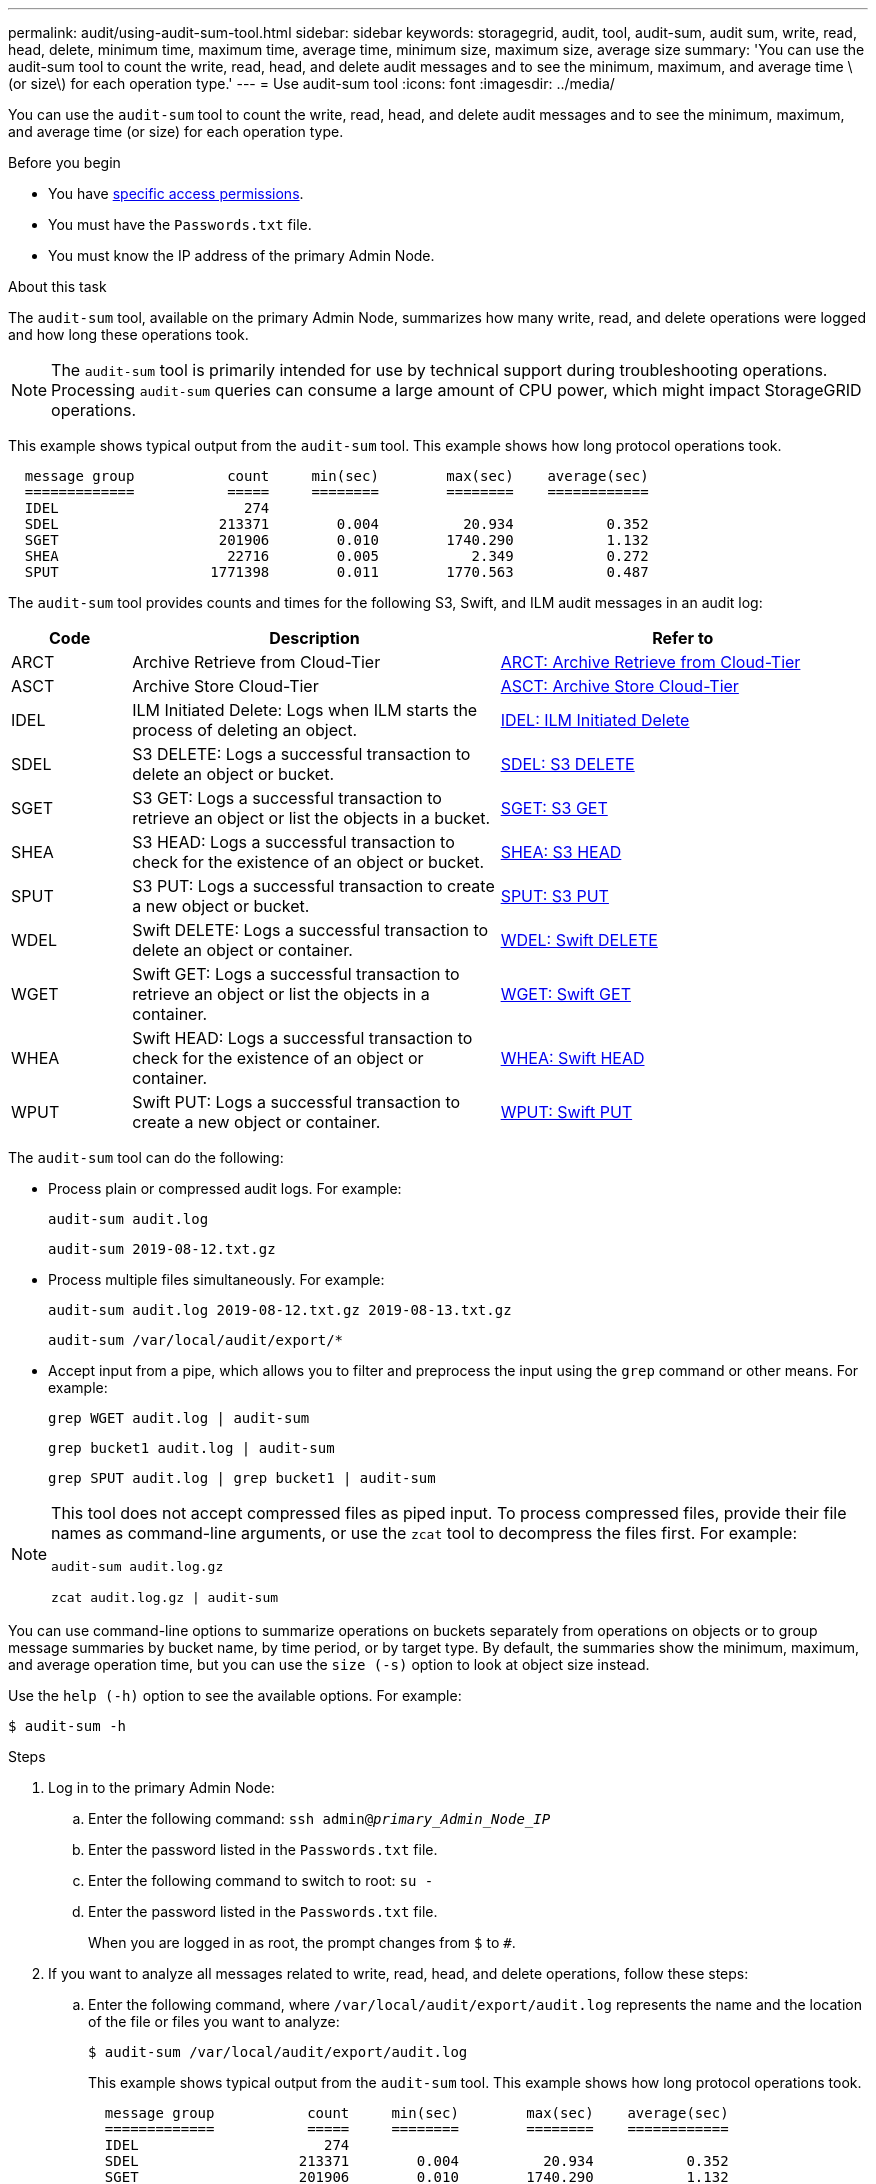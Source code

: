 ---
permalink: audit/using-audit-sum-tool.html
sidebar: sidebar
keywords: storagegrid, audit, tool, audit-sum, audit sum, write, read, head, delete, minimum time, maximum time, average time, minimum size, maximum size, average size
summary: 'You can use the audit-sum tool to count the write, read, head, and delete audit messages and to see the minimum, maximum, and average time \(or size\) for each operation type.'
---
= Use audit-sum tool
:icons: font
:imagesdir: ../media/

[.lead]
You can use the `audit-sum` tool to count the write, read, head, and delete audit messages and to see the minimum, maximum, and average time (or size) for each operation type.

.Before you begin

* You have link:../admin/admin-group-permissions.html[specific access permissions].
* You must have the `Passwords.txt` file.
* You must know the IP address of the primary Admin Node.

.About this task

The `audit-sum` tool, available on the primary Admin Node, summarizes how many write, read, and delete operations were logged and how long these operations took.

NOTE: The `audit-sum` tool is primarily intended for use by technical support during troubleshooting operations. Processing `audit-sum` queries can consume a large amount of CPU power, which might impact StorageGRID operations.

This example shows typical output from the `audit-sum` tool. This example shows how long protocol operations took.

----
  message group           count     min(sec)        max(sec)    average(sec)
  =============           =====     ========        ========    ============
  IDEL                      274
  SDEL                   213371        0.004          20.934           0.352
  SGET                   201906        0.010        1740.290           1.132
  SHEA                    22716        0.005           2.349           0.272
  SPUT                  1771398        0.011        1770.563           0.487
----

The `audit-sum` tool provides counts and times for the following S3, Swift, and ILM audit messages in an audit log:

[cols=3*,options="header",cols="14,43,43"]
|===
| Code| Description| Refer to
a|
ARCT
a|
Archive Retrieve from Cloud-Tier
a|
link:arct-archive-retrieve-from-cloud-tier.html[ARCT: Archive Retrieve from Cloud-Tier]
a|
ASCT
a|
Archive Store Cloud-Tier
a|
link:asct-archive-store-cloud-tier.html[ASCT: Archive Store Cloud-Tier]
a|
IDEL
a|
ILM Initiated Delete: Logs when ILM starts the process of deleting an object.
a|
link:idel-ilm-initiated-delete.html[IDEL: ILM Initiated Delete]
a|
SDEL
a|
S3 DELETE: Logs a successful transaction to delete an object or bucket.
a|
link:sdel-s3-delete.html[SDEL: S3 DELETE]
a|
SGET
a|
S3 GET: Logs a successful transaction to retrieve an object or list the objects in a bucket.
a|
link:sget-s3-get.html[SGET: S3 GET]
a|
SHEA
a|
S3 HEAD: Logs a successful transaction to check for the existence of an object or bucket.
a|
link:shea-s3-head.html[SHEA: S3 HEAD]
a|
SPUT
a|
S3 PUT: Logs a successful transaction to create a new object or bucket.
a|
link:sput-s3-put.html[SPUT: S3 PUT]
a|
WDEL
a|
Swift DELETE: Logs a successful transaction to delete an object or container.
a|
link:wdel-swift-delete.html[WDEL: Swift DELETE]
a|
WGET
a|
Swift GET: Logs a successful transaction to retrieve an object or list the objects in a container.
a|
link:wget-swift-get.html[WGET: Swift GET]
a|
WHEA
a|
Swift HEAD: Logs a successful transaction to check for the existence of an object or container.
a|
link:whea-swift-head.html[WHEA: Swift HEAD]
a|
WPUT
a|
Swift PUT: Logs a successful transaction to create a new object or container.
a|
link:wput-swift-put.html[WPUT: Swift PUT]
|===


The `audit-sum` tool can do the following:

* Process plain or compressed audit logs. For example:
+
`audit-sum audit.log`
+
`audit-sum 2019-08-12.txt.gz`

* Process multiple files simultaneously. For example:
+
`audit-sum audit.log 2019-08-12.txt.gz 2019-08-13.txt.gz`
+
`audit-sum /var/local/audit/export/*`

* Accept input from a pipe, which allows you to filter and preprocess the input using the `grep` command or other means. For example:
+
`grep WGET audit.log | audit-sum`
+
`grep bucket1 audit.log | audit-sum`
+
`grep SPUT audit.log | grep bucket1 | audit-sum`

[NOTE] 
====
This tool does not accept compressed files as piped input. To process compressed files, provide their file names as command-line arguments, or use the `zcat` tool to decompress the files first. For example:

`audit-sum audit.log.gz`

`zcat audit.log.gz | audit-sum`
====

You can use command-line options to summarize operations on buckets separately from operations on objects or to group message summaries by bucket name, by time period, or by target type. By default, the summaries show the minimum, maximum, and average operation time, but you can use the `size (-s)` option to look at object size instead.

Use the `help (-h)` option to see the available options. For example:

`$ audit-sum -h`


.Steps

. Log in to the primary Admin Node:
.. Enter the following command: `ssh admin@_primary_Admin_Node_IP_`
.. Enter the password listed in the `Passwords.txt` file.
.. Enter the following command to switch to root: `su -`
.. Enter the password listed in the `Passwords.txt` file.
+
When you are logged in as root, the prompt changes from `$` to `#`.

. If you want to analyze all messages related to write, read, head, and delete operations, follow these steps:
.. Enter the following command, where `/var/local/audit/export/audit.log` represents the name and the location of the file or files you want to analyze:
+
`$ audit-sum /var/local/audit/export/audit.log`
+
This example shows typical output from the `audit-sum` tool. This example shows how long protocol operations took.
+
----
  message group           count     min(sec)        max(sec)    average(sec)
  =============           =====     ========        ========    ============
  IDEL                      274
  SDEL                   213371        0.004          20.934           0.352
  SGET                   201906        0.010        1740.290           1.132
  SHEA                    22716        0.005           2.349           0.272
  SPUT                  1771398        0.011        1770.563           0.487
----
+
In this example, SGET (S3 GET) operations are the slowest on average at 1.13 seconds, but SGET and SPUT (S3 PUT) operations both show long worst-case times of about 1,770 seconds.

.. To show the slowest 10 retrieval operations, use the grep command to select only SGET messages and add the long output option (`-l`) to include object paths:
+
`grep SGET audit.log | audit-sum -l`
+
The results include the type (object or bucket) and path, which allows you to grep the audit log for other messages relating to these particular objects.
+
----
Total:          201906 operations
    Slowest:      1740.290 sec
    Average:         1.132 sec
    Fastest:         0.010 sec
    Slowest operations:
        time(usec)       source ip         type      size(B) path
        ========== =============== ============ ============ ====
        1740289662   10.96.101.125       object   5663711385 backup/r9O1OaQ8JB-1566861764-4519.iso
        1624414429   10.96.101.125       object   5375001556 backup/r9O1OaQ8JB-1566861764-6618.iso
        1533143793   10.96.101.125       object   5183661466 backup/r9O1OaQ8JB-1566861764-4518.iso
             70839   10.96.101.125       object        28338 bucket3/dat.1566861764-6619
             68487   10.96.101.125       object        27890 bucket3/dat.1566861764-6615
             67798   10.96.101.125       object        27671 bucket5/dat.1566861764-6617
             67027   10.96.101.125       object        27230 bucket5/dat.1566861764-4517
             60922   10.96.101.125       object        26118 bucket3/dat.1566861764-4520
             35588   10.96.101.125       object        11311 bucket3/dat.1566861764-6616
             23897   10.96.101.125       object        10692 bucket3/dat.1566861764-4516
----
+
From this example output, you can see that the three slowest S3 GET requests were for objects about 5 GB in size, which is much larger than the other objects. The large size accounts for the slow worst-case retrieval times.
. If you want to determine what sizes of objects are being ingested into and retrieved from your grid, use the size option (`-s`):
+
`audit-sum -s audit.log`
+
----
  message group           count       min(MB)          max(MB)      average(MB)
  =============           =====     ========        ========    ============
  IDEL                      274        0.004        5000.000        1654.502
  SDEL                   213371        0.000          10.504           1.695
  SGET                   201906        0.000        5000.000          14.920
  SHEA                    22716        0.001          10.504           2.967
  SPUT                  1771398        0.000        5000.000           2.495
----
+
In this example, the average object size for SPUT is under 2.5 MB, but the average size for SGET is much larger. The number of SPUT messages is much higher than the number of SGET messages, indicating that most objects are never retrieved.

. If you want to determine if retrievals were slow yesterday:
 .. Issue the command on the appropriate audit log and use the group-by-time option (`-gt`), followed by the time period (for example, 15M, 1H, 10S):
+
`grep SGET audit.log | audit-sum -gt 1H`
+
----
  message group           count    min(sec)       max(sec)   average(sec)
  =============           =====     ========        ========    ============
  2019-09-05T00            7591        0.010        1481.867           1.254
  2019-09-05T01            4173        0.011        1740.290           1.115
  2019-09-05T02           20142        0.011        1274.961           1.562
  2019-09-05T03           57591        0.010        1383.867           1.254
  2019-09-05T04          124171        0.013        1740.290           1.405
  2019-09-05T05          420182        0.021        1274.511           1.562
  2019-09-05T06         1220371        0.015        6274.961           5.562
  2019-09-05T07          527142        0.011        1974.228           2.002
  2019-09-05T08          384173        0.012        1740.290           1.105
  2019-09-05T09           27591        0.010        1481.867           1.354
----
+
These results show that S3 GET traffic spiked between 06:00 and 07:00. The max and average times are both considerably higher at these times as well, and they did not ramp up gradually as the count increased. This suggests that capacity was exceeded somewhere, perhaps in the network or in the grid's ability to process requests.

 .. To determine what size objects were being retrieved each hour yesterday, add the size option (`-s`) to the command:
+
`grep SGET audit.log | audit-sum -gt 1H -s`
+
----
  message group           count       min(B)          max(B)      average(B)
  =============           =====     ========        ========    ============
  2019-09-05T00            7591        0.040        1481.867           1.976
  2019-09-05T01            4173        0.043        1740.290           2.062
  2019-09-05T02           20142        0.083        1274.961           2.303
  2019-09-05T03           57591        0.912        1383.867           1.182
  2019-09-05T04          124171        0.730        1740.290           1.528
  2019-09-05T05          420182        0.875        4274.511           2.398
  2019-09-05T06         1220371        0.691  5663711385.961          51.328
  2019-09-05T07          527142        0.130        1974.228           2.147
  2019-09-05T08          384173        0.625        1740.290           1.878
  2019-09-05T09           27591        0.689        1481.867           1.354
----
+
These results indicate that some very large retrievals occurred when the overall retrieval traffic was at its maximum.

.. To see more detail, use the link:using-audit-explain-tool.html[audit-explain tool] to review all the SGET operations during that hour:
+
`grep 2019-09-05T06 audit.log | grep SGET | audit-explain | less`
+
If the output of the grep command is expected to be many lines, add the `less` command to show the contents of the audit log file one page (one screen) at a time.
. If you want to determine if SPUT operations on buckets are slower than SPUT operations for objects:
 .. Start by using the `-go` option, which groups messages for object and bucket operations separately:
+
`grep SPUT sample.log | audit-sum -go`
+
----
  message group           count     min(sec)        max(sec)    average(sec)
  =============           =====     ========        ========    ============
  SPUT.bucket                 1        0.125           0.125           0.125
  SPUT.object                12        0.025           1.019           0.236
----
+
The results show that SPUT operations for buckets have different performance characteristics than SPUT operations for objects.

 .. To determine which buckets have the slowest SPUT operations, use the `-gb` option, which groups messages by bucket:
+
`grep SPUT audit.log | audit-sum -gb`
+
----
  message group                  count     min(sec)        max(sec)    average(sec)
  =============                  =====     ========        ========    ============
  SPUT.cho-non-versioning        71943        0.046        1770.563           1.571
  SPUT.cho-versioning            54277        0.047        1736.633           1.415
  SPUT.cho-west-region           80615        0.040          55.557           1.329
  SPUT.ldt002                  1564563        0.011          51.569           0.361
----

.. To determine which buckets have the largest SPUT object size, use both the `-gb` and the `-s` options:
+
`grep SPUT audit.log | audit-sum -gb -s`
+
----
  message group                  count       min(B)          max(B)      average(B)
  =============                  =====     ========        ========    ============
  SPUT.cho-non-versioning        71943        2.097        5000.000          21.672
  SPUT.cho-versioning            54277        2.097        5000.000          21.120
  SPUT.cho-west-region           80615        2.097         800.000          14.433
  SPUT.ldt002                  1564563        0.000         999.972           0.352
----

